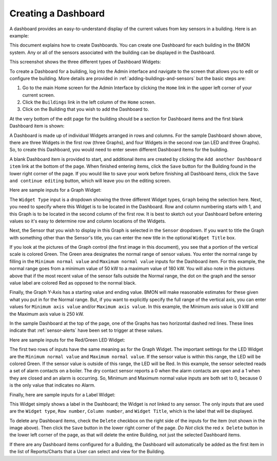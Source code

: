 .. _creating-a-dashboard:

Creating a Dashboard
====================

A dashboard provides an easy-to-understand display of the current values
from key sensors in a building. Here is an example:


.. image:: /_static/sample_dashboard.png

This document explains how to create Dashboards. You can create one
Dashboard for each building in the BMON system. Any or all of the
sensors associated with the building can be displayed in the Dashboard.

This screenshot shows the three different types of Dashboard Widgets:

.. image:: /_static/widget_types.png

To create a Dashboard for a building, log into the Admin interface and
navigate to the screen that allows you to edit or configure the
building. More details are provided in :ref:`adding-buildings-and-sensors` but the basic steps are:

#. Go to the main Home screen for the Admin Interface by clicking the
   ``Home`` link in the upper left corner of your current screen.
#. Click the ``Buildings`` link in the left column of the ``Home``
   screen.
#. Click on the Building that you wish to add the Dashboard to.

At the very bottom of the edit page for the building should be a
section for Dashboard items and the first blank Dashboard item is shown:

.. image:: /_static/dashboard_item_blank.png

A Dashboard is made up of individual Widgets arranged in rows and
columns. For the sample Dashboard shown above, there are three Widgets
in the first row (three Graphs), and four Widgets in the second row (an
LED and three Graphs). So, to create this Dashboard, you would need to
enter seven different Dashboard items for the building.

A blank Dashboard item is provided to start, and additional items
are created by clicking the ``Add another Dashboard item`` link at the
bottom of the page. When finished entering items, click the ``Save``
button for the Building found in the lower right corner of the page. If
you would like to save your work before finishing all Dashboard items,
click the ``Save and continue editing`` button, which will leave you on the
editing screen.

Here are sample inputs for a Graph Widget:

.. image:: /_static/graph_inputs.png

The ``Widget Type`` input is a dropdown showing the three different
Widget types, ``Graph`` being the selection here. Next, you need to
specify where this Widget is to be located in the Dashboard. Row and
column numbering starts with 1, and this Graph is to be located in the
second column of the first row. It is best to sketch out your Dashboard
before entering values so it's easy to determine row and column
locations of the Widgets.

Next, the Sensor that you wish to display in this Graph is selected in
the ``Sensor`` dropdown. If you want to title the Graph with something
other than the Sensor's title, you can enter the new title in the
optional ``Widget Title`` box.

If you look at the pictures of the Graph control (the first image in this document), you see that a
portion of the vertical scale is colored Green. The Green area
designates the normal range of sensor values. You enter the normal range
by filling in the ``Minimum normal value`` and ``Maximum normal value``
inputs for the Dashboard item. For this example, the normal range goes
from a minimum value of 50 kW to a maximum value of 180 kW. You will
also note in the pictures above that if the most recent value of the
sensor falls outside the Normal range, the dot on the graph and the
sensor value label are colored Red as opposed to the normal black.

Finally, the Graph Y-Axis has a starting value and ending value. BMON
will make reasonable estimates for these given what you put in for the
Normal range. But, if you want to explicitly specify the full range of the
vertical axis, you can enter values for ``Minimum axis value`` and/or
``Maximum axis value``. In this example, the Minimum axis value is 0 kW
and the Maximum axis value is 250 kW.

In the sample Dashboard at the top of the page, one of the Graphs has
two horizontal dashed red lines. These lines indicate that :ref:`sensor-alerts`
have been set to trigger at these values.

Here are sample inputs for the Red/Green LED Widget:

.. image:: /_static/led_inputs.png

The first two rows of inputs have the same meaning as for the Graph
Widget. The important settings for the LED Widget are the
``Minimum normal value`` and ``Maximum normal value``. If the sensor
value is within this range, the LED will be colored Green. If the sensor
value is outside of this range, the LED will be Red. In this example,
the sensor selected reads a set of alarm contacts on a boiler. The dry
contact sensor reports a 0 when the alarm contacts are open and a 1 when
they are closed and an alarm is occurring. So, Minimum and Maximum
normal value inputs are both set to 0, because 0 is the only value that
indicates no Alarm.

Finally, here are sample inputs for a Label Widget:

.. image:: /_static/label_inputs.png

This Widget simply shows a label in the Dashboard; the Widget is *not*
linked to any sensor. The only inputs that are used are the
``Widget type``, ``Row number``, ``Column number``, and
``Widget Title``, which is the label that will be displayed.

To delete any Dashboard items, check the ``Delete`` checkbox on the right
side of the inputs for the item (not shown in the image above). Then
click the ``Save`` button in the lower right corner of the page. *Do
Not* click the red ``x Delete`` button in the lower left corner of the
page, as that will delete the entire Building, not just the selected
Dashboard items.

If there are any Dashboard items configured for a Building, the
Dashboard will automatically be added as the first item in the list of
Reports/Charts that a User can select and view for the Building.
